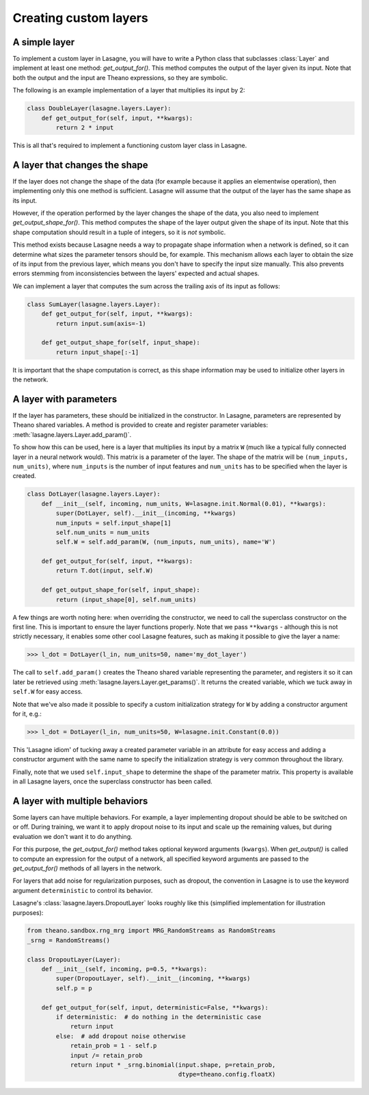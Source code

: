 Creating custom layers
======================


A simple layer
--------------

To implement a custom layer in Lasagne, you will have to write a Python class
that subclasses :class:`Layer` and implement at least one method:
`get_output_for()`. This method computes the output of the layer given its
input. Note that both the output and the input are Theano expressions, so they
are symbolic.

The following is an example implementation of a layer that multiplies its input
by 2:

.. code:: python

    class DoubleLayer(lasagne.layers.Layer):
        def get_output_for(self, input, **kwargs):
            return 2 * input

This is all that's required to implement a functioning custom layer class in
Lasagne.


A layer that changes the shape
------------------------------

If the layer does not change the shape of the data (for example because it
applies an elementwise operation), then implementing only this one method is
sufficient. Lasagne will assume that the output of the layer has the same shape
as its input.

However, if the operation performed by the layer changes the shape of the data,
you also need to implement `get_output_shape_for()`. This method computes the
shape of the layer output given the shape of its input. Note that this shape
computation should result in a tuple of integers, so it is *not* symbolic.

This method exists because Lasagne needs a way to propagate shape information
when a network is defined, so it can determine what sizes the parameter tensors
should be, for example. This mechanism allows each layer to obtain the size of
its input from the previous layer, which means you don't have to specify the
input size manually. This also prevents errors stemming from inconsistencies
between the layers' expected and actual shapes.

We can implement a layer that computes the sum across the trailing axis of its
input as follows:

.. code:: python

    class SumLayer(lasagne.layers.Layer):
        def get_output_for(self, input, **kwargs):
            return input.sum(axis=-1)

        def get_output_shape_for(self, input_shape):
            return input_shape[:-1]


It is important that the shape computation is correct, as this shape
information may be used to initialize other layers in the network.


A layer with parameters
-----------------------

If the layer has parameters, these should be initialized in the constructor.
In Lasagne, parameters are represented by Theano shared variables. A method
is provided to create and register parameter variables:
:meth:`lasagne.layers.Layer.add_param()`.

To show how this can be used, here is a layer that multiplies its input
by a matrix ``W`` (much like a typical fully connected layer in a neural
network would). This matrix is a parameter of the layer. The shape of the
matrix will be ``(num_inputs, num_units)``, where ``num_inputs`` is the
number of input features and ``num_units`` has to be specified when the layer
is created.

.. code:: python

    class DotLayer(lasagne.layers.Layer):
        def __init__(self, incoming, num_units, W=lasagne.init.Normal(0.01), **kwargs):
            super(DotLayer, self).__init__(incoming, **kwargs)
            num_inputs = self.input_shape[1]
            self.num_units = num_units
            self.W = self.add_param(W, (num_inputs, num_units), name='W')

        def get_output_for(self, input, **kwargs):
            return T.dot(input, self.W)

        def get_output_shape_for(self, input_shape):
            return (input_shape[0], self.num_units)

A few things are worth noting here: when overriding the constructor, we need
to call the superclass constructor on the first line. This is important to
ensure the layer functions properly.
Note that we pass ``**kwargs`` - although this is not strictly necessary, it
enables some other cool Lasagne features, such as making it possible to give
the layer a name:

>>> l_dot = DotLayer(l_in, num_units=50, name='my_dot_layer')

The call to ``self.add_param()`` creates the Theano shared variable
representing the parameter, and registers it so it can later be retrieved using
:meth:`lasagne.layers.Layer.get_params()`. It returns the created variable,
which we tuck away in ``self.W`` for easy access.

Note that we've also made it possible to specify a custom initialization
strategy for ``W`` by adding a constructor argument for it, e.g.:

>>> l_dot = DotLayer(l_in, num_units=50, W=lasagne.init.Constant(0.0))

This 'Lasagne idiom' of tucking away a created parameter variable in an
attribute for easy access and adding a constructor argument with the same name
to specify the initialization strategy is very common throughout the library.

Finally, note that we used ``self.input_shape`` to determine the shape of the
parameter matrix. This property is available in all Lasagne layers, once the
superclass constructor has been called.


A layer with multiple behaviors
-------------------------------

Some layers can have multiple behaviors. For example, a layer implementing
dropout should be able to be switched on or off. During training, we want it
to apply dropout noise to its input and scale up the remaining values, but
during evaluation we don't want it to do anything.

For this purpose, the `get_output_for()` method takes optional keyword
arguments (``kwargs``). When `get_output()` is called to compute an expression
for the output of a network, all specified keyword arguments are passed to the
`get_output_for()` methods of all layers in the network.

For layers that add noise for regularization purposes, such as dropout, the
convention in Lasagne is to use the keyword argument ``deterministic`` to
control its behavior.

Lasagne's :class:`lasagne.layers.DropoutLayer` looks roughly like this
(simplified implementation for illustration purposes):

.. code:: python

    from theano.sandbox.rng_mrg import MRG_RandomStreams as RandomStreams
    _srng = RandomStreams()

    class DropoutLayer(Layer):
        def __init__(self, incoming, p=0.5, **kwargs):
            super(DropoutLayer, self).__init__(incoming, **kwargs)
            self.p = p

        def get_output_for(self, input, deterministic=False, **kwargs):
            if deterministic:  # do nothing in the deterministic case
                return input
            else:  # add dropout noise otherwise
                retain_prob = 1 - self.p
                input /= retain_prob
                return input * _srng.binomial(input.shape, p=retain_prob,
                                              dtype=theano.config.floatX)
